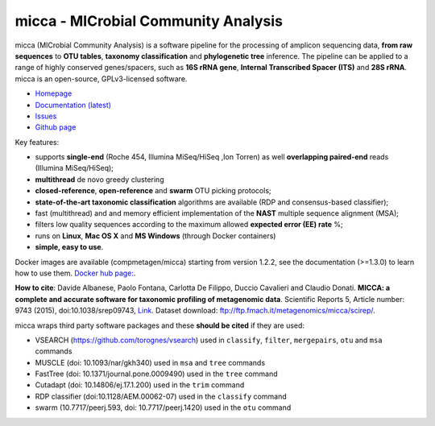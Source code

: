 micca - MICrobial Community Analysis
====================================

.. image:: https://travis-ci.org/compmetagen/micca.svg?branch=master
    :target: https://travis-ci.org/compmetagen/micca

micca (MICrobial Community Analysis) is a software pipeline for the
processing of amplicon sequencing data, **from raw sequences** to
**OTU tables**, **taxonomy classification** and **phylogenetic tree**
inference. The pipeline can be applied to a range of highly conserved
genes/spacers, such as **16S rRNA gene**, **Internal Transcribed
Spacer (ITS)** and **28S rRNA**. micca is an open-source, GPLv3-licensed
software.

* `Homepage <http://micca.org/>`_
* `Documentation (latest) <http://micca.org/docs/latest>`_
* `Issues <https://github.com/compmetagen/micca/issues>`_
* `Github page <https://github.com/compmetagen/micca>`_


Key features:

* supports **single-end** (Roche 454, Illumina MiSeq/HiSeq ,Ion
  Torren) as well **overlapping paired-end** reads (Illumina MiSeq/HiSeq);
* **multithread** de novo greedy clustering
* **closed-reference**, **open-reference** and **swarm** OTU picking protocols;
* **state-of-the-art taxonomic classification** algorithms are
  available (RDP and consensus-based classifier);
* fast (multithread) and and memory efficient implementation of the
  **NAST** multiple sequence alignment (MSA);
* filters low quality sequences according to the maximum allowed **expected
  error (EE) rate** %;
* runs on **Linux**, **Mac OS X** and **MS Windows** (through Docker
  containers)
* **simple, easy to use**.


Docker images are available (compmetagen/micca) starting from version 1.2.2,
see the documentation (>=1.3.0) to learn how to use them. `Docker hub page:
<https://hub.docker.com/r/compmetagen/micca/>`_.

**How to cite**: Davide Albanese, Paolo Fontana, Carlotta De Filippo, Duccio 
Cavalieri and Claudio Donati. **MICCA: a complete and accurate software for
taxonomic profiling of metagenomic data**. Scientific Reports 5, Article number:
9743 (2015), doi:10.1038/srep09743, `Link 
<http://www.nature.com/articles/srep09743/>`_. Dataset download:
ftp://ftp.fmach.it/metagenomics/micca/scirep/.

micca wraps third party software packages and these **should be
cited** if they are used:

* VSEARCH (https://github.com/torognes/vsearch) used in ``classify``,
  ``filter``, ``mergepairs``, ``otu`` and ``msa`` commands
* MUSCLE (doi: 10.1093/nar/gkh340) used in ``msa`` and ``tree`` commands
* FastTree (doi: 10.1371/journal.pone.0009490) used in the ``tree`` command
* Cutadapt (doi: 10.14806/ej.17.1.200) used in the ``trim`` command
* RDP classifier (doi:10.1128/AEM.00062-07) used in the ``classify`` command
* swarm (10.7717/peerj.593, doi: 10.7717/peerj.1420) used in the ``otu`` command
